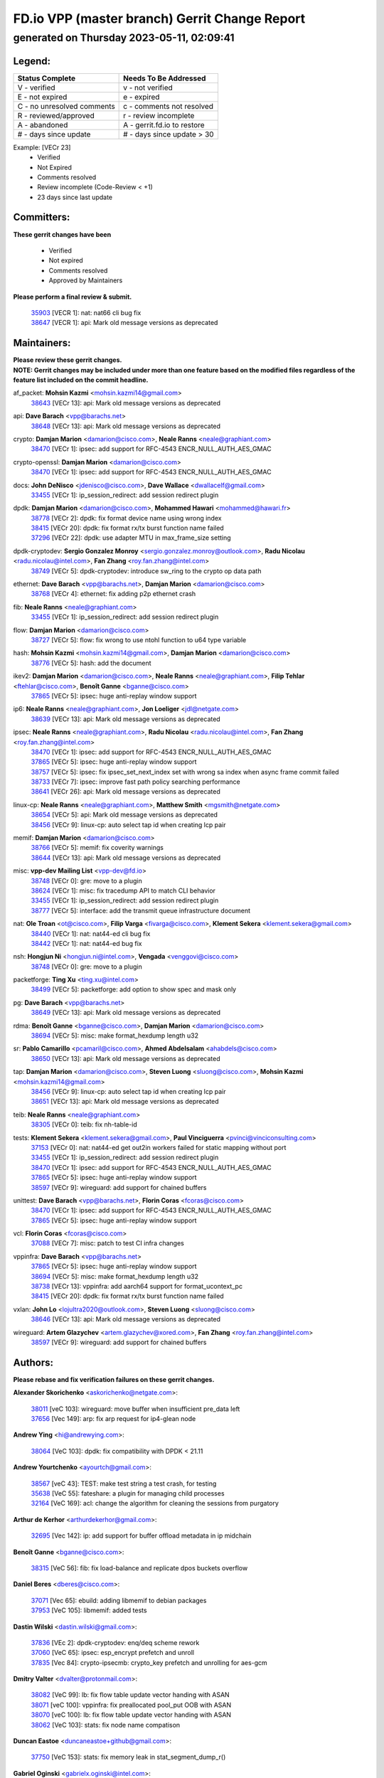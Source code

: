 
==============================================
FD.io VPP (master branch) Gerrit Change Report
==============================================
--------------------------------------------
generated on Thursday 2023-05-11, 02:09:41
--------------------------------------------


Legend:
-------
========================== ===========================
Status Complete            Needs To Be Addressed
========================== ===========================
V - verified               v - not verified
E - not expired            e - expired
C - no unresolved comments c - comments not resolved
R - reviewed/approved      r - review incomplete
A - abandoned              A - gerrit.fd.io to restore
# - days since update      # - days since update > 30
========================== ===========================

Example: [VECr 23]
    - Verified
    - Not Expired
    - Comments resolved
    - Review incomplete (Code-Review < +1)
    - 23 days since last update


Committers:
-----------
| **These gerrit changes have been**

    - Verified
    - Not expired
    - Comments resolved
    - Approved by Maintainers

| **Please perform a final review & submit.**

  | `35903 <https:////gerrit.fd.io/r/c/vpp/+/35903>`_ [VECR 1]: nat: nat66 cli bug fix
  | `38647 <https:////gerrit.fd.io/r/c/vpp/+/38647>`_ [VECR 1]: api: Mark old message versions as deprecated

Maintainers:
------------
| **Please review these gerrit changes.**

| **NOTE: Gerrit changes may be included under more than one feature based on the modified files regardless of the feature list included on the commit headline.**

af_packet: **Mohsin Kazmi** <mohsin.kazmi14@gmail.com>
  | `38643 <https:////gerrit.fd.io/r/c/vpp/+/38643>`_ [VECr 13]: api: Mark old message versions as deprecated

api: **Dave Barach** <vpp@barachs.net>
  | `38648 <https:////gerrit.fd.io/r/c/vpp/+/38648>`_ [VECr 13]: api: Mark old message versions as deprecated

crypto: **Damjan Marion** <damarion@cisco.com>, **Neale Ranns** <neale@graphiant.com>
  | `38470 <https:////gerrit.fd.io/r/c/vpp/+/38470>`_ [VECr 1]: ipsec: add support for RFC-4543 ENCR_NULL_AUTH_AES_GMAC

crypto-openssl: **Damjan Marion** <damarion@cisco.com>
  | `38470 <https:////gerrit.fd.io/r/c/vpp/+/38470>`_ [VECr 1]: ipsec: add support for RFC-4543 ENCR_NULL_AUTH_AES_GMAC

docs: **John DeNisco** <jdenisco@cisco.com>, **Dave Wallace** <dwallacelf@gmail.com>
  | `33455 <https:////gerrit.fd.io/r/c/vpp/+/33455>`_ [VECr 1]: ip_session_redirect: add session redirect plugin

dpdk: **Damjan Marion** <damarion@cisco.com>, **Mohammed Hawari** <mohammed@hawari.fr>
  | `38778 <https:////gerrit.fd.io/r/c/vpp/+/38778>`_ [VECr 2]: dpdk: fix format device name using wrong index
  | `38415 <https:////gerrit.fd.io/r/c/vpp/+/38415>`_ [VECr 20]: dpdk: fix format rx/tx burst function name failed
  | `37296 <https:////gerrit.fd.io/r/c/vpp/+/37296>`_ [VECr 22]: dpdk: use adapter MTU in max_frame_size setting

dpdk-cryptodev: **Sergio Gonzalez Monroy** <sergio.gonzalez.monroy@outlook.com>, **Radu Nicolau** <radu.nicolau@intel.com>, **Fan Zhang** <roy.fan.zhang@intel.com>
  | `38749 <https:////gerrit.fd.io/r/c/vpp/+/38749>`_ [VECr 5]: dpdk-cryptodev: introduce sw_ring to the crypto op data path

ethernet: **Dave Barach** <vpp@barachs.net>, **Damjan Marion** <damarion@cisco.com>
  | `38768 <https:////gerrit.fd.io/r/c/vpp/+/38768>`_ [VECr 4]: ethernet: fix adding p2p ethernet crash

fib: **Neale Ranns** <neale@graphiant.com>
  | `33455 <https:////gerrit.fd.io/r/c/vpp/+/33455>`_ [VECr 1]: ip_session_redirect: add session redirect plugin

flow: **Damjan Marion** <damarion@cisco.com>
  | `38727 <https:////gerrit.fd.io/r/c/vpp/+/38727>`_ [VECr 5]: flow: fix wrong to use ntohl function to u64 type variable

hash: **Mohsin Kazmi** <mohsin.kazmi14@gmail.com>, **Damjan Marion** <damarion@cisco.com>
  | `38776 <https:////gerrit.fd.io/r/c/vpp/+/38776>`_ [VECr 5]: hash: add the document

ikev2: **Damjan Marion** <damarion@cisco.com>, **Neale Ranns** <neale@graphiant.com>, **Filip Tehlar** <ftehlar@cisco.com>, **Benoît Ganne** <bganne@cisco.com>
  | `37865 <https:////gerrit.fd.io/r/c/vpp/+/37865>`_ [VECr 5]: ipsec: huge anti-replay window support

ip6: **Neale Ranns** <neale@graphiant.com>, **Jon Loeliger** <jdl@netgate.com>
  | `38639 <https:////gerrit.fd.io/r/c/vpp/+/38639>`_ [VECr 13]: api: Mark old message versions as deprecated

ipsec: **Neale Ranns** <neale@graphiant.com>, **Radu Nicolau** <radu.nicolau@intel.com>, **Fan Zhang** <roy.fan.zhang@intel.com>
  | `38470 <https:////gerrit.fd.io/r/c/vpp/+/38470>`_ [VECr 1]: ipsec: add support for RFC-4543 ENCR_NULL_AUTH_AES_GMAC
  | `37865 <https:////gerrit.fd.io/r/c/vpp/+/37865>`_ [VECr 5]: ipsec: huge anti-replay window support
  | `38757 <https:////gerrit.fd.io/r/c/vpp/+/38757>`_ [VECr 5]: ipsec: fix ipsec_set_next_index set with wrong sa index when async frame commit failed
  | `38733 <https:////gerrit.fd.io/r/c/vpp/+/38733>`_ [VECr 7]: ipsec: improve fast path policy searching performance
  | `38641 <https:////gerrit.fd.io/r/c/vpp/+/38641>`_ [VECr 26]: api: Mark old message versions as deprecated

linux-cp: **Neale Ranns** <neale@graphiant.com>, **Matthew Smith** <mgsmith@netgate.com>
  | `38654 <https:////gerrit.fd.io/r/c/vpp/+/38654>`_ [VECr 5]: api: Mark old message versions as deprecated
  | `38456 <https:////gerrit.fd.io/r/c/vpp/+/38456>`_ [VECr 9]: linux-cp: auto select tap id when creating lcp pair

memif: **Damjan Marion** <damarion@cisco.com>
  | `38766 <https:////gerrit.fd.io/r/c/vpp/+/38766>`_ [VECr 5]: memif: fix coverity warnings
  | `38644 <https:////gerrit.fd.io/r/c/vpp/+/38644>`_ [VECr 13]: api: Mark old message versions as deprecated

misc: **vpp-dev Mailing List** <vpp-dev@fd.io>
  | `38748 <https:////gerrit.fd.io/r/c/vpp/+/38748>`_ [VECr 0]: gre: move to a plugin
  | `38624 <https:////gerrit.fd.io/r/c/vpp/+/38624>`_ [VECr 1]: misc: fix tracedump API to match CLI behavior
  | `33455 <https:////gerrit.fd.io/r/c/vpp/+/33455>`_ [VECr 1]: ip_session_redirect: add session redirect plugin
  | `38777 <https:////gerrit.fd.io/r/c/vpp/+/38777>`_ [VECr 5]: interface: add the transmit queue infrastructure document

nat: **Ole Troan** <ot@cisco.com>, **Filip Varga** <fivarga@cisco.com>, **Klement Sekera** <klement.sekera@gmail.com>
  | `38440 <https:////gerrit.fd.io/r/c/vpp/+/38440>`_ [VECr 1]: nat: nat44-ed cli bug fix
  | `38442 <https:////gerrit.fd.io/r/c/vpp/+/38442>`_ [VECr 1]: nat: nat44-ed bug fix

nsh: **Hongjun Ni** <hongjun.ni@intel.com>, **Vengada** <venggovi@cisco.com>
  | `38748 <https:////gerrit.fd.io/r/c/vpp/+/38748>`_ [VECr 0]: gre: move to a plugin

packetforge: **Ting Xu** <ting.xu@intel.com>
  | `38499 <https:////gerrit.fd.io/r/c/vpp/+/38499>`_ [VECr 5]: packetforge: add option to show spec and mask only

pg: **Dave Barach** <vpp@barachs.net>
  | `38649 <https:////gerrit.fd.io/r/c/vpp/+/38649>`_ [VECr 13]: api: Mark old message versions as deprecated

rdma: **Benoît Ganne** <bganne@cisco.com>, **Damjan Marion** <damarion@cisco.com>
  | `38694 <https:////gerrit.fd.io/r/c/vpp/+/38694>`_ [VECr 5]: misc: make format_hexdump length u32

sr: **Pablo Camarillo** <pcamaril@cisco.com>, **Ahmed Abdelsalam** <ahabdels@cisco.com>
  | `38650 <https:////gerrit.fd.io/r/c/vpp/+/38650>`_ [VECr 13]: api: Mark old message versions as deprecated

tap: **Damjan Marion** <damarion@cisco.com>, **Steven Luong** <sluong@cisco.com>, **Mohsin Kazmi** <mohsin.kazmi14@gmail.com>
  | `38456 <https:////gerrit.fd.io/r/c/vpp/+/38456>`_ [VECr 9]: linux-cp: auto select tap id when creating lcp pair
  | `38651 <https:////gerrit.fd.io/r/c/vpp/+/38651>`_ [VECr 13]: api: Mark old message versions as deprecated

teib: **Neale Ranns** <neale@graphiant.com>
  | `38305 <https:////gerrit.fd.io/r/c/vpp/+/38305>`_ [VECr 0]: teib: fix nh-table-id

tests: **Klement Sekera** <klement.sekera@gmail.com>, **Paul Vinciguerra** <pvinci@vinciconsulting.com>
  | `37153 <https:////gerrit.fd.io/r/c/vpp/+/37153>`_ [VECr 0]: nat: nat44-ed get out2in workers failed for static mapping without port
  | `33455 <https:////gerrit.fd.io/r/c/vpp/+/33455>`_ [VECr 1]: ip_session_redirect: add session redirect plugin
  | `38470 <https:////gerrit.fd.io/r/c/vpp/+/38470>`_ [VECr 1]: ipsec: add support for RFC-4543 ENCR_NULL_AUTH_AES_GMAC
  | `37865 <https:////gerrit.fd.io/r/c/vpp/+/37865>`_ [VECr 5]: ipsec: huge anti-replay window support
  | `38597 <https:////gerrit.fd.io/r/c/vpp/+/38597>`_ [VECr 9]: wireguard: add support for chained buffers

unittest: **Dave Barach** <vpp@barachs.net>, **Florin Coras** <fcoras@cisco.com>
  | `38470 <https:////gerrit.fd.io/r/c/vpp/+/38470>`_ [VECr 1]: ipsec: add support for RFC-4543 ENCR_NULL_AUTH_AES_GMAC
  | `37865 <https:////gerrit.fd.io/r/c/vpp/+/37865>`_ [VECr 5]: ipsec: huge anti-replay window support

vcl: **Florin Coras** <fcoras@cisco.com>
  | `37088 <https:////gerrit.fd.io/r/c/vpp/+/37088>`_ [VECr 7]: misc: patch to test CI infra changes

vppinfra: **Dave Barach** <vpp@barachs.net>
  | `37865 <https:////gerrit.fd.io/r/c/vpp/+/37865>`_ [VECr 5]: ipsec: huge anti-replay window support
  | `38694 <https:////gerrit.fd.io/r/c/vpp/+/38694>`_ [VECr 5]: misc: make format_hexdump length u32
  | `38738 <https:////gerrit.fd.io/r/c/vpp/+/38738>`_ [VECr 13]: vppinfra: add aarch64 support for format_ucontext_pc
  | `38415 <https:////gerrit.fd.io/r/c/vpp/+/38415>`_ [VECr 20]: dpdk: fix format rx/tx burst function name failed

vxlan: **John Lo** <lojultra2020@outlook.com>, **Steven Luong** <sluong@cisco.com>
  | `38646 <https:////gerrit.fd.io/r/c/vpp/+/38646>`_ [VECr 13]: api: Mark old message versions as deprecated

wireguard: **Artem Glazychev** <artem.glazychev@xored.com>, **Fan Zhang** <roy.fan.zhang@intel.com>
  | `38597 <https:////gerrit.fd.io/r/c/vpp/+/38597>`_ [VECr 9]: wireguard: add support for chained buffers

Authors:
--------
**Please rebase and fix verification failures on these gerrit changes.**

**Alexander Skorichenko** <askorichenko@netgate.com>:

  | `38011 <https:////gerrit.fd.io/r/c/vpp/+/38011>`_ [veC 103]: wireguard: move buffer when insufficient pre_data left
  | `37656 <https:////gerrit.fd.io/r/c/vpp/+/37656>`_ [Vec 149]: arp: fix arp request for ip4-glean node

**Andrew Ying** <hi@andrewying.com>:

  | `38064 <https:////gerrit.fd.io/r/c/vpp/+/38064>`_ [VeC 103]: dpdk: fix compatibility with DPDK < 21.11

**Andrew Yourtchenko** <ayourtch@gmail.com>:

  | `38567 <https:////gerrit.fd.io/r/c/vpp/+/38567>`_ [veC 43]: TEST: make test string a test crash, for testing
  | `35638 <https:////gerrit.fd.io/r/c/vpp/+/35638>`_ [VeC 55]: fateshare: a plugin for managing child processes
  | `32164 <https:////gerrit.fd.io/r/c/vpp/+/32164>`_ [VeC 169]: acl: change the algorithm for cleaning the sessions from purgatory

**Arthur de Kerhor** <arthurdekerhor@gmail.com>:

  | `32695 <https:////gerrit.fd.io/r/c/vpp/+/32695>`_ [Vec 142]: ip: add support for buffer offload metadata in ip midchain

**Benoît Ganne** <bganne@cisco.com>:

  | `38315 <https:////gerrit.fd.io/r/c/vpp/+/38315>`_ [VeC 56]: fib: fix load-balance and replicate dpos buckets overflow

**Daniel Beres** <dberes@cisco.com>:

  | `37071 <https:////gerrit.fd.io/r/c/vpp/+/37071>`_ [Vec 65]: ebuild: adding libmemif to debian packages
  | `37953 <https:////gerrit.fd.io/r/c/vpp/+/37953>`_ [VeC 105]: libmemif: added tests

**Dastin Wilski** <dastin.wilski@gmail.com>:

  | `37836 <https:////gerrit.fd.io/r/c/vpp/+/37836>`_ [VEc 2]: dpdk-cryptodev: enq/deq scheme rework
  | `37060 <https:////gerrit.fd.io/r/c/vpp/+/37060>`_ [VeC 65]: ipsec: esp_encrypt prefetch and unroll
  | `37835 <https:////gerrit.fd.io/r/c/vpp/+/37835>`_ [Vec 84]: crypto-ipsecmb: crypto_key prefetch and unrolling for aes-gcm

**Dmitry Valter** <dvalter@protonmail.com>:

  | `38082 <https:////gerrit.fd.io/r/c/vpp/+/38082>`_ [VeC 99]: lb: fix flow table update vector handing with ASAN
  | `38071 <https:////gerrit.fd.io/r/c/vpp/+/38071>`_ [veC 100]: vppinfra: fix preallocated pool_put OOB with ASAN
  | `38070 <https:////gerrit.fd.io/r/c/vpp/+/38070>`_ [veC 100]: lb: fix flow table update vector handing with ASAN
  | `38062 <https:////gerrit.fd.io/r/c/vpp/+/38062>`_ [VeC 103]: stats: fix node name compatison

**Duncan Eastoe** <duncaneastoe+github@gmail.com>:

  | `37750 <https:////gerrit.fd.io/r/c/vpp/+/37750>`_ [VeC 153]: stats: fix memory leak in stat_segment_dump_r()

**Gabriel Oginski** <gabrielx.oginski@intel.com>:

  | `38796 <https:////gerrit.fd.io/r/c/vpp/+/38796>`_ [vEC 0]: wireguard: under-load state determination update

**GaoChX** <chiso.gao@gmail.com>:

  | `37010 <https:////gerrit.fd.io/r/c/vpp/+/37010>`_ [VeC 120]: interface: fix crash if vnet_hw_if_get_rx_queue return zero

**Guangming Zhang** <zhangguangming@baicells.com>:

  | `38285 <https:////gerrit.fd.io/r/c/vpp/+/38285>`_ [VeC 75]: ip: fix update checksum in ip4_ttl_inc

**Huawei LI** <lihuawei_zzu@163.com>:

  | `37727 <https:////gerrit.fd.io/r/c/vpp/+/37727>`_ [Vec 147]: nat: make nat44 session limit api reinit flow_hash with new buckets.
  | `37726 <https:////gerrit.fd.io/r/c/vpp/+/37726>`_ [Vec 158]: nat: fix crash when set nat44 session limit with nonexisted vrf.
  | `37379 <https:////gerrit.fd.io/r/c/vpp/+/37379>`_ [VeC 169]: policer: fix crash when delete interface policer classify.
  | `37651 <https:////gerrit.fd.io/r/c/vpp/+/37651>`_ [VeC 169]: classify: fix classify session cli.

**Klement Sekera** <klement.sekera@gmail.com>:

  | `38042 <https:////gerrit.fd.io/r/c/vpp/+/38042>`_ [VEc 29]: tests: enhance counter comparison error message
  | `38572 <https:////gerrit.fd.io/r/c/vpp/+/38572>`_ [VeC 42]: tests: support for expected failures
  | `38041 <https:////gerrit.fd.io/r/c/vpp/+/38041>`_ [VeC 104]: tests: refactor extra_vpp_punt_config

**Koki Kiriyama** <kiriyama.kk@gmail.com>:

  | `38676 <https:////gerrit.fd.io/r/c/vpp/+/38676>`_ [vEC 22]: build: add Rocky Linux 8 support

**Maros Ondrejicka** <mondreji@cisco.com>:

  | `38461 <https:////gerrit.fd.io/r/c/vpp/+/38461>`_ [VeC 55]: nat: fix address resolution

**Matz von Finckenstein** <matz.vf@gmail.com>:

  | `38091 <https:////gerrit.fd.io/r/c/vpp/+/38091>`_ [Vec 86]: stats: Updated go version URL for the install script Added log flag to pass in logging file destination as an alternate logging destination from syslog

**Maxime Peim** <mpeim@cisco.com>:

  | `38528 <https:////gerrit.fd.io/r/c/vpp/+/38528>`_ [VeC 41]: ipsec: manually binding an SA to a worker
  | `37941 <https:////gerrit.fd.io/r/c/vpp/+/37941>`_ [VeC 110]: classify: bypass drop filter on specific error

**Miguel Borges de Freitas** <miguel-r-freitas@alticelabs.com>:

  | `37532 <https:////gerrit.fd.io/r/c/vpp/+/37532>`_ [Vec 155]: cnat: fix cnat_translation_cli_add_del call for del with INVALID_INDEX

**Miklos Tirpak** <miklos.tirpak@gmail.com>:

  | `36021 <https:////gerrit.fd.io/r/c/vpp/+/36021>`_ [VeC 40]: nat: fix tcp session reopen in nat44-ed

**Mohsin Kazmi** <sykazmi@cisco.com>:

  | `36484 <https:////gerrit.fd.io/r/c/vpp/+/36484>`_ [VEc 15]: libmemif: add testing application

**Nathan Skrzypczak** <nathan.skrzypczak@gmail.com>:

  | `29748 <https:////gerrit.fd.io/r/c/vpp/+/29748>`_ [VeC 37]: cnat: remove rwlock on ts
  | `31449 <https:////gerrit.fd.io/r/c/vpp/+/31449>`_ [VeC 37]: cnat: dont compute offloaded cksums
  | `34108 <https:////gerrit.fd.io/r/c/vpp/+/34108>`_ [VeC 37]: cnat: flag to disable rsession
  | `32821 <https:////gerrit.fd.io/r/c/vpp/+/32821>`_ [VeC 37]: cnat: add ip/client bihash
  | `34713 <https:////gerrit.fd.io/r/c/vpp/+/34713>`_ [VeC 65]: vppinfra: improve & test abstract socket

**Neale Ranns** <neale@graphiant.com>:

  | `38092 <https:////gerrit.fd.io/r/c/vpp/+/38092>`_ [Vec 64]: ip: IP address family common input node
  | `38095 <https:////gerrit.fd.io/r/c/vpp/+/38095>`_ [VeC 76]: ip: Set the buffer error in ip6-input
  | `38116 <https:////gerrit.fd.io/r/c/vpp/+/38116>`_ [VeC 76]: ip: IPv6 validate input packet's header length does not exist buffer size

**Piotr Bronowski** <piotrx.bronowski@intel.com>:

  | `38407 <https:////gerrit.fd.io/r/c/vpp/+/38407>`_ [VEc 0]: ipsec: esp_encrypt prefetch and unroll - introduce new types
  | `38408 <https:////gerrit.fd.io/r/c/vpp/+/38408>`_ [VeC 63]: ipsec: fix logic in ext_hdr_is_pre_esp
  | `38409 <https:////gerrit.fd.io/r/c/vpp/+/38409>`_ [VeC 63]: ipsec: intorduce function esp_prepare_packet_for_enc
  | `38410 <https:////gerrit.fd.io/r/c/vpp/+/38410>`_ [VeC 63]: ipsec: esp_encrypt prefetch and unroll

**Rune Jensen** <runeerle@wgtwo.com>:

  | `38573 <https:////gerrit.fd.io/r/c/vpp/+/38573>`_ [veC 41]: gtpu: support non-G-PDU packets and PDU Session

**Stanislav Zaikin** <zstaseg@gmail.com>:

  | `38491 <https:////gerrit.fd.io/r/c/vpp/+/38491>`_ [VEc 0]: vppapigen: c++ vapi stream message codegen
  | `36110 <https:////gerrit.fd.io/r/c/vpp/+/36110>`_ [VEc 0]: virtio: use fast-path for ethernet-input if possible

**Takeru Hayasaka** <hayatake396@gmail.com>:

  | `37628 <https:////gerrit.fd.io/r/c/vpp/+/37628>`_ [VEc 14]: srv6-mobile: Implement SRv6 mobile API funcs

**Ting Xu** <ting.xu@intel.com>:

  | `38708 <https:////gerrit.fd.io/r/c/vpp/+/38708>`_ [vEC 21]: idpf: add native idpf driver plugin

**Vladislav Grishenko** <themiron@mail.ru>:

  | `38245 <https:////gerrit.fd.io/r/c/vpp/+/38245>`_ [VEc 27]: mpls: fix possible crashes on tunnel create/delete
  | `37241 <https:////gerrit.fd.io/r/c/vpp/+/37241>`_ [VeC 40]: nat: fix nat44_ed set_session_limit crash
  | `38521 <https:////gerrit.fd.io/r/c/vpp/+/38521>`_ [VeC 40]: nat: improve nat44-ed outside address distribution
  | `38525 <https:////gerrit.fd.io/r/c/vpp/+/38525>`_ [VeC 51]: api: fix mp-safe mark for some messages and add more
  | `38524 <https:////gerrit.fd.io/r/c/vpp/+/38524>`_ [VeC 53]: fib: fix interface resolve from unlinked fib entries
  | `38515 <https:////gerrit.fd.io/r/c/vpp/+/38515>`_ [VeC 53]: fib: fix freed mpls label disposition dpo access

**Vratko Polak** <vrpolak@cisco.com>:

  | `22575 <https:////gerrit.fd.io/r/c/vpp/+/22575>`_ [Vec 114]: api: fix vl_socket_write_ready

**Xiaoming Jiang** <jiangxiaoming@outlook.com>:

  | `38742 <https:////gerrit.fd.io/r/c/vpp/+/38742>`_ [vEC 12]: linux-cp: fix compiler error with libnl 3.2.x
  | `38728 <https:////gerrit.fd.io/r/c/vpp/+/38728>`_ [vEC 14]: ipsec: remove redundant match in ipsec4-input-feature with decrypted esp/ah packet
  | `38535 <https:////gerrit.fd.io/r/c/vpp/+/38535>`_ [VeC 49]: ipsec: fix non-esp packet may be matched as esp packet if flow cache enabled
  | `38500 <https:////gerrit.fd.io/r/c/vpp/+/38500>`_ [VeC 54]: ipsec: missing linear search when flow cache search failed
  | `38453 <https:////gerrit.fd.io/r/c/vpp/+/38453>`_ [VeC 62]: crypto: making crypto-dispatch node working in adaptive mode
  | `37492 <https:////gerrit.fd.io/r/c/vpp/+/37492>`_ [VeC 65]: api: fix memory error with pending_rpc_requests in multi-thread environment
  | `38336 <https:////gerrit.fd.io/r/c/vpp/+/38336>`_ [Vec 75]: ip: IPv4 Fragmentation - fix fragment id alloc not multi-thread safe
  | `36018 <https:////gerrit.fd.io/r/c/vpp/+/36018>`_ [VeC 76]: ip: fix ip4_ttl_inc calc checksum error when checksum is 0
  | `38214 <https:////gerrit.fd.io/r/c/vpp/+/38214>`_ [VeC 89]: misc: fix feature dispatch possible crashed when feature config changed by user
  | `37820 <https:////gerrit.fd.io/r/c/vpp/+/37820>`_ [Vec 112]: api: fix api msg thread safe setting not work
  | `37681 <https:////gerrit.fd.io/r/c/vpp/+/37681>`_ [Vec 165]: udp: hand off packet to right session thread

**Xinyao Cai** <xinyao.cai@intel.com>:

  | `38304 <https:////gerrit.fd.io/r/c/vpp/+/38304>`_ [vEc 0]: interface dpdk avf: introducing setting RSS hash key feature

**Yahui Chen** <goodluckwillcomesoon@gmail.com>:

  | `37653 <https:////gerrit.fd.io/r/c/vpp/+/37653>`_ [VEc 20]: af_xdp: optimizing send performance
  | `38312 <https:////gerrit.fd.io/r/c/vpp/+/38312>`_ [VeC 77]: tap: add interface type check

**Yulong Pei** <yulong.pei@intel.com>:

  | `38135 <https:////gerrit.fd.io/r/c/vpp/+/38135>`_ [vec 37]: af_xdp: change default queue size as kernel xsk default

**hui zhang** <zhanghui1715@gmail.com>:

  | `38451 <https:////gerrit.fd.io/r/c/vpp/+/38451>`_ [veC 63]: vrrp: dump vrrp vr peer Type: fix

**jinshaohui** <jinsh11@chinatelecom.cn>:

  | `30929 <https:////gerrit.fd.io/r/c/vpp/+/30929>`_ [Vec 176]: vppinfra: fix memory issue in mhash
  | `37297 <https:////gerrit.fd.io/r/c/vpp/+/37297>`_ [Vec 179]: ping: fix ping ipv6 address set packet size greater than  mtu,packet drop

**mahdi varasteh** <mahdy.varasteh@gmail.com>:

  | `36726 <https:////gerrit.fd.io/r/c/vpp/+/36726>`_ [veC 40]: nat: add local addresses correctly in nat lb static mapping

**vinay tripathi** <vinayx.tripathi@intel.com>:

  | `38780 <https:////gerrit.fd.io/r/c/vpp/+/38780>`_ [VEc 0]: crypto:  patch_3 UPD packet being dropped at inbound interface
  | `38779 <https:////gerrit.fd.io/r/c/vpp/+/38779>`_ [VEc 0]: crypto:  patch_2 UPD packet being dropped at inbound interface
  | `38655 <https:////gerrit.fd.io/r/c/vpp/+/38655>`_ [VEc 0]: crypto: patch_1 UPD packet being dropped at inbound interface

Legend:
-------
========================== ===========================
Status Complete            Needs To Be Addressed
========================== ===========================
V - verified               v - not verified
E - not expired            e - expired
C - no unresolved comments c - comments not resolved
R - reviewed/approved      r - review incomplete
A - abandoned              A - gerrit.fd.io to restore
# - days since update      # - days since update > 30
========================== ===========================

Example: [VECr 23]
    - Verified
    - Not Expired
    - Comments resolved
    - Review incomplete (Code-Review < +1)
    - 23 days since last update


Statistics:
-----------
================ ===
Patches assigned
================ ===
authors          82
maintainers      36
committers       2
abandoned        0
================ ===

